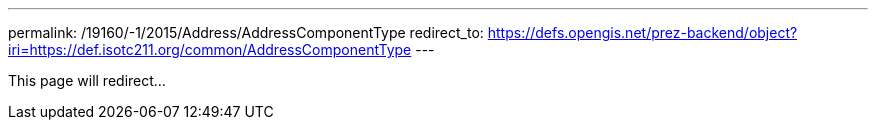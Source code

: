 ---
permalink: /19160/-1/2015/Address/AddressComponentType
redirect_to: https://defs.opengis.net/prez-backend/object?iri=https://def.isotc211.org/common/AddressComponentType
---

This page will redirect...
